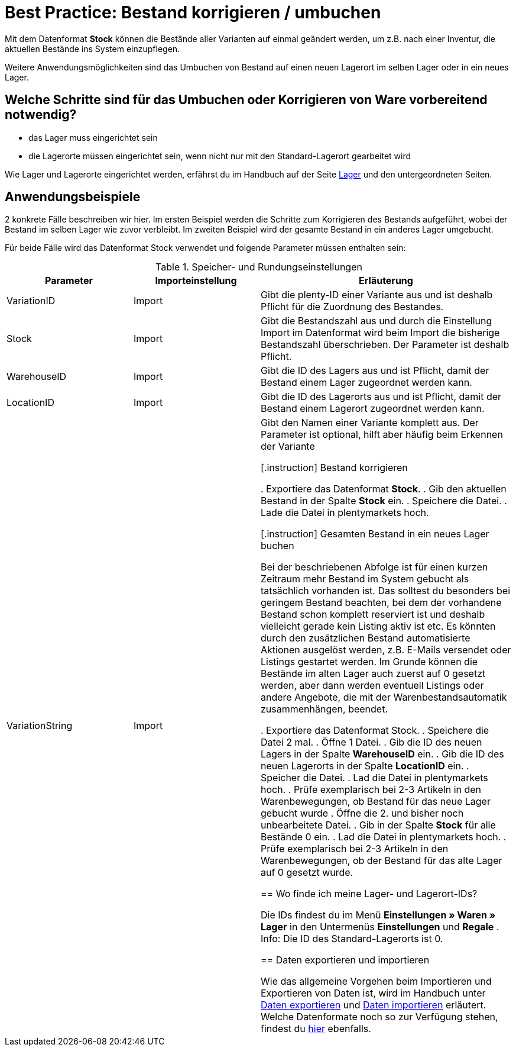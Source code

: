 = Best Practice: Bestand korrigieren / umbuchen
:lang: de
:description: Erfahre wie Du den Bestand eines Lagers komplett in ein anderes umbuchen kannst.
:keywords: Inventur, Bestand verwalten, Bestand umbuchen, Bestand korrigieren, Lager umbuchen
:position: 10

Mit dem Datenformat *Stock* können die Bestände aller Varianten auf einmal geändert werden, um z.B. nach einer Inventur, die aktuellen Bestände ins System einzupflegen.

Weitere Anwendungsmöglichkeiten sind das Umbuchen von Bestand auf einen neuen Lagerort im selben Lager oder in ein neues Lager.

== Welche Schritte sind für das Umbuchen oder Korrigieren von Ware vorbereitend notwendig?

* das Lager muss eingerichtet sein
* die Lagerorte müssen eingerichtet sein, wenn nicht nur mit den Standard-Lagerort gearbeitet wird

Wie Lager und Lagerorte eingerichtet werden, erfährst du im Handbuch auf der Seite <<warenwirtschaft/lager-einrichten#, Lager>> und den untergeordneten Seiten.

== Anwendungsbeispiele
2 konkrete Fälle beschreiben wir hier. Im ersten Beispiel werden die Schritte zum Korrigieren des Bestands aufgeführt, wobei der Bestand im selben Lager wie zuvor verbleibt.
Im zweiten Beispiel wird der gesamte Bestand in ein anderes Lager umgebucht.

Für beide Fälle wird das Datenformat Stock verwendet und folgende Parameter müssen enthalten sein:

.Speicher- und Rundungseinstellungen
[cols="1,1,2"]
|====
|Parameter |Importeinstellung |Erläuterung

|VariationID
|Import
|Gibt die plenty-ID einer Variante aus und ist deshalb Pflicht für die Zuordnung des Bestandes.

|Stock
|Import
|Gibt die Bestandszahl aus und durch die Einstellung Import im Datenformat wird beim Import die bisherige Bestandszahl überschrieben. Der Parameter ist deshalb Pflicht.

|WarehouseID
|Import
|Gibt die ID des Lagers aus und ist Pflicht, damit der Bestand einem Lager zugeordnet werden kann.

|LocationID
|Import
|Gibt die ID des Lagerorts aus und ist Pflicht, damit der Bestand einem Lagerort zugeordnet werden kann.

|VariationString
|Import
|Gibt den Namen einer Variante komplett aus. Der Parameter ist optional, hilft aber häufig beim Erkennen der Variante

[.instruction]
Bestand korrigieren

. Exportiere das Datenformat *Stock*.
. Gib den aktuellen Bestand in der Spalte *Stock* ein.
. Speichere die Datei.
. Lade die Datei in plentymarkets hoch.

[.instruction]
Gesamten Bestand in ein neues Lager buchen

Bei der beschriebenen Abfolge ist für einen kurzen Zeitraum mehr Bestand im System gebucht als tatsächlich vorhanden ist. Das solltest du besonders bei geringem Bestand beachten, bei dem der vorhandene Bestand schon komplett reserviert ist und deshalb vielleicht gerade kein Listing aktiv ist etc. Es könnten durch den zusätzlichen Bestand automatisierte Aktionen ausgelöst werden, z.B. E-Mails versendet oder Listings gestartet werden. Im Grunde können die Bestände im alten Lager auch zuerst auf 0 gesetzt werden, aber dann werden eventuell Listings oder andere Angebote, die mit der Warenbestandsautomatik zusammenhängen, beendet.

. Exportiere das Datenformat Stock.
. Speichere die Datei 2 mal.
. Öffne 1 Datei.
. Gib die ID des neuen Lagers in der Spalte *WarehouseID* ein.
. Gib die ID des neuen Lagerorts in der Spalte *LocationID* ein.
. Speicher die Datei.
. Lad die Datei in plentymarkets hoch.
. Prüfe exemplarisch bei 2-3 Artikeln in den Warenbewegungen, ob Bestand für das neue Lager gebucht wurde
. Öffne die 2. und bisher noch unbearbeitete Datei.
. Gib in der Spalte *Stock* für alle Bestände 0 ein.
. Lad die Datei in plentymarkets hoch.
. Prüfe exemplarisch bei 2-3 Artikeln in den Warenbewegungen, ob der Bestand für das alte Lager auf 0 gesetzt wurde.

== Wo finde ich meine Lager- und Lagerort-IDs?

Die IDs findest du im Menü *Einstellungen » Waren » Lager* in den Untermenüs *Einstellungen* und *Regale* .
Info: Die ID des Standard-Lagerorts ist 0.

== Daten exportieren und importieren

Wie das allgemeine Vorgehen beim Importieren und Exportieren von Daten ist, wird im Handbuch unter <<daten/export-import/daten-exportieren#, Daten exportieren>> und <<daten/export-import/daten-importieren#, Daten importieren>> erläutert.
Welche Datenformate noch so zur Verfügung stehen, findest du <<daten/export-import/datenformate#, hier>> ebenfalls.
